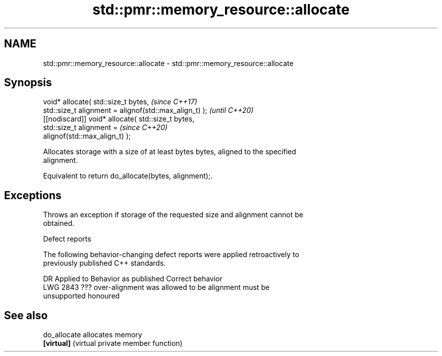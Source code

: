 .TH std::pmr::memory_resource::allocate 3 "2024.06.10" "http://cppreference.com" "C++ Standard Libary"
.SH NAME
std::pmr::memory_resource::allocate \- std::pmr::memory_resource::allocate

.SH Synopsis
   void* allocate( std::size_t bytes,                                     \fI(since C++17)\fP
                   std::size_t alignment = alignof(std::max_align_t) );   \fI(until C++20)\fP
   [[nodiscard]] void* allocate( std::size_t bytes,
                                 std::size_t alignment =                  \fI(since C++20)\fP
   alignof(std::max_align_t) );

   Allocates storage with a size of at least bytes bytes, aligned to the specified
   alignment.

   Equivalent to return do_allocate(bytes, alignment);.

.SH Exceptions

   Throws an exception if storage of the requested size and alignment cannot be
   obtained.

   Defect reports

   The following behavior-changing defect reports were applied retroactively to
   previously published C++ standards.

      DR    Applied to         Behavior as published              Correct behavior
   LWG 2843 ???        over-alignment was allowed to be       alignment must be
                       unsupported                            honoured

.SH See also

   do_allocate allocates memory
   \fB[virtual]\fP   (virtual private member function)
